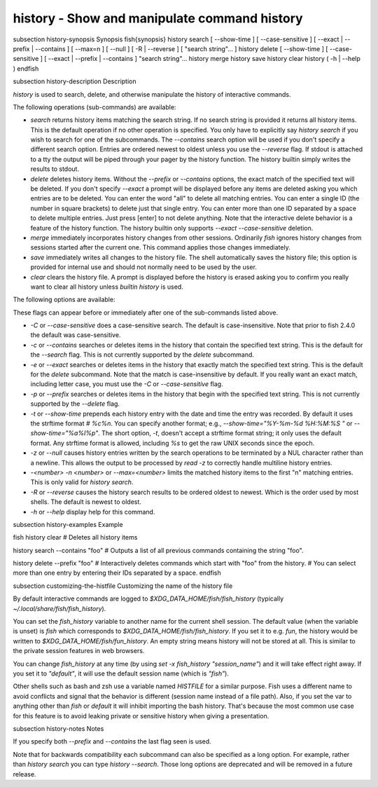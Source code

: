 history - Show and manipulate command history
==========================================


\subsection history-synopsis Synopsis
\fish{synopsis}
history search [ --show-time ] [ --case-sensitive ] [ --exact | --prefix | --contains ] [ --max=n ] [ --null ] [ -R | --reverse ] [ "search string"... ]
history delete [ --show-time ] [ --case-sensitive ] [ --exact | --prefix | --contains ] "search string"...
history merge
history save
history clear
history ( -h | --help )
\endfish

\subsection history-description Description

`history` is used to search, delete, and otherwise manipulate the history of interactive commands.

The following operations (sub-commands) are available:

- `search` returns history items matching the search string. If no search string is provided it returns all history items. This is the default operation if no other operation is specified. You only have to explicitly say `history search` if you wish to search for one of the subcommands. The `--contains` search option will be used if you don't specify a different search option. Entries are ordered newest to oldest unless you use the `--reverse` flag. If stdout is attached to a tty the output will be piped through your pager by the history function. The history builtin simply writes the results to stdout.

- `delete` deletes history items. Without the `--prefix` or `--contains` options, the exact match of the specified text will be deleted. If you don't specify `--exact` a prompt will be displayed before any items are deleted asking you which entries are to be deleted. You can enter the word "all" to delete all matching entries. You can enter a single ID (the number in square brackets) to delete just that single entry. You can enter more than one ID separated by a space to delete multiple entries. Just press [enter] to not delete anything. Note that the interactive delete behavior is a feature of the history function. The history builtin only supports `--exact --case-sensitive` deletion.

- `merge` immediately incorporates history changes from other sessions. Ordinarily `fish` ignores history changes from sessions started after the current one. This command applies those changes immediately.

- `save` immediately writes all changes to the history file. The shell automatically saves the history file; this option is provided for internal use and should not normally need to be used by the user.

- `clear` clears the history file. A prompt is displayed before the history is erased asking you to confirm you really want to clear all history unless `builtin history` is used.

The following options are available:

These flags can appear before or immediately after one of the sub-commands listed above.

- `-C` or `--case-sensitive` does a case-sensitive search. The default is case-insensitive. Note that prior to fish 2.4.0 the default was case-sensitive.

- `-c` or `--contains` searches or deletes items in the history that contain the specified text string. This is the default for the `--search` flag. This is not currently supported by the `delete` subcommand.

- `-e` or `--exact` searches or deletes items in the history that exactly match the specified text string. This is the default for the `delete` subcommand. Note that the match is case-insensitive by default. If you really want an exact match, including letter case, you must use the `-C` or `--case-sensitive` flag.

- `-p` or `--prefix` searches or deletes items in the history that begin with the specified text string. This is not currently supported by the `--delete` flag.

- `-t` or `--show-time` prepends each history entry with the date and time the entry was recorded. By default it uses the strftime format `# %c%n`. You can specify another format; e.g., `--show-time="%Y-%m-%d %H:%M:%S "` or `--show-time="%a%I%p"`. The short option, `-t`, doesn't accept a strftime format string; it only uses the default format. Any strftime format is allowed, including `%s` to get the raw UNIX seconds since the epoch.

- `-z` or `--null` causes history entries written by the search operations to be terminated by a NUL character rather than a newline. This allows the output to be processed by `read -z` to correctly handle multiline history entries.

- `-<number>` `-n <number>` or `--max=<number>` limits the matched history items to the first "n" matching entries. This is only valid for `history search`.

- `-R` or `--reverse` causes the history search results to be ordered oldest to newest. Which is the order used by most shells. The default is newest to oldest.

- `-h` or `--help` display help for this command.

\subsection history-examples Example

\fish
history clear
# Deletes all history items

history search --contains "foo"
# Outputs a list of all previous commands containing the string "foo".

history delete --prefix "foo"
# Interactively deletes commands which start with "foo" from the history.
# You can select more than one entry by entering their IDs separated by a space.
\endfish

\subsection customizing-the-histfile Customizing the name of the history file

By default interactive commands are logged to `$XDG_DATA_HOME/fish/fish_history` (typically `~/.local/share/fish/fish_history`).

You can set the `fish_history` variable to another name for the current shell session. The default value (when the variable is unset) is `fish` which corresponds to `$XDG_DATA_HOME/fish/fish_history`. If you set it to e.g. `fun`, the history would be written to `$XDG_DATA_HOME/fish/fun_history`. An empty string means history will not be stored at all. This is similar to the private session features in web browsers.

You can change `fish_history` at any time (by using `set -x fish_history "session_name"`) and it will take effect right away. If you set it to `"default"`, it will use the default session name (which is `"fish"`).

Other shells such as bash and zsh use a variable named `HISTFILE` for a similar purpose. Fish uses a different name to avoid conflicts and signal that the behavior is different (session name instead of a file path). Also, if you set the var to anything other than `fish` or `default` it will inhibit importing the bash history. That's because the most common use case for this feature is to avoid leaking private or sensitive history when giving a presentation.

\subsection history-notes Notes

If you specify both `--prefix` and `--contains` the last flag seen is used.

Note that for backwards compatibility each subcommand can also be specified as a long option. For example, rather than `history search` you can type `history --search`. Those long options are deprecated and will be removed in a future release.
